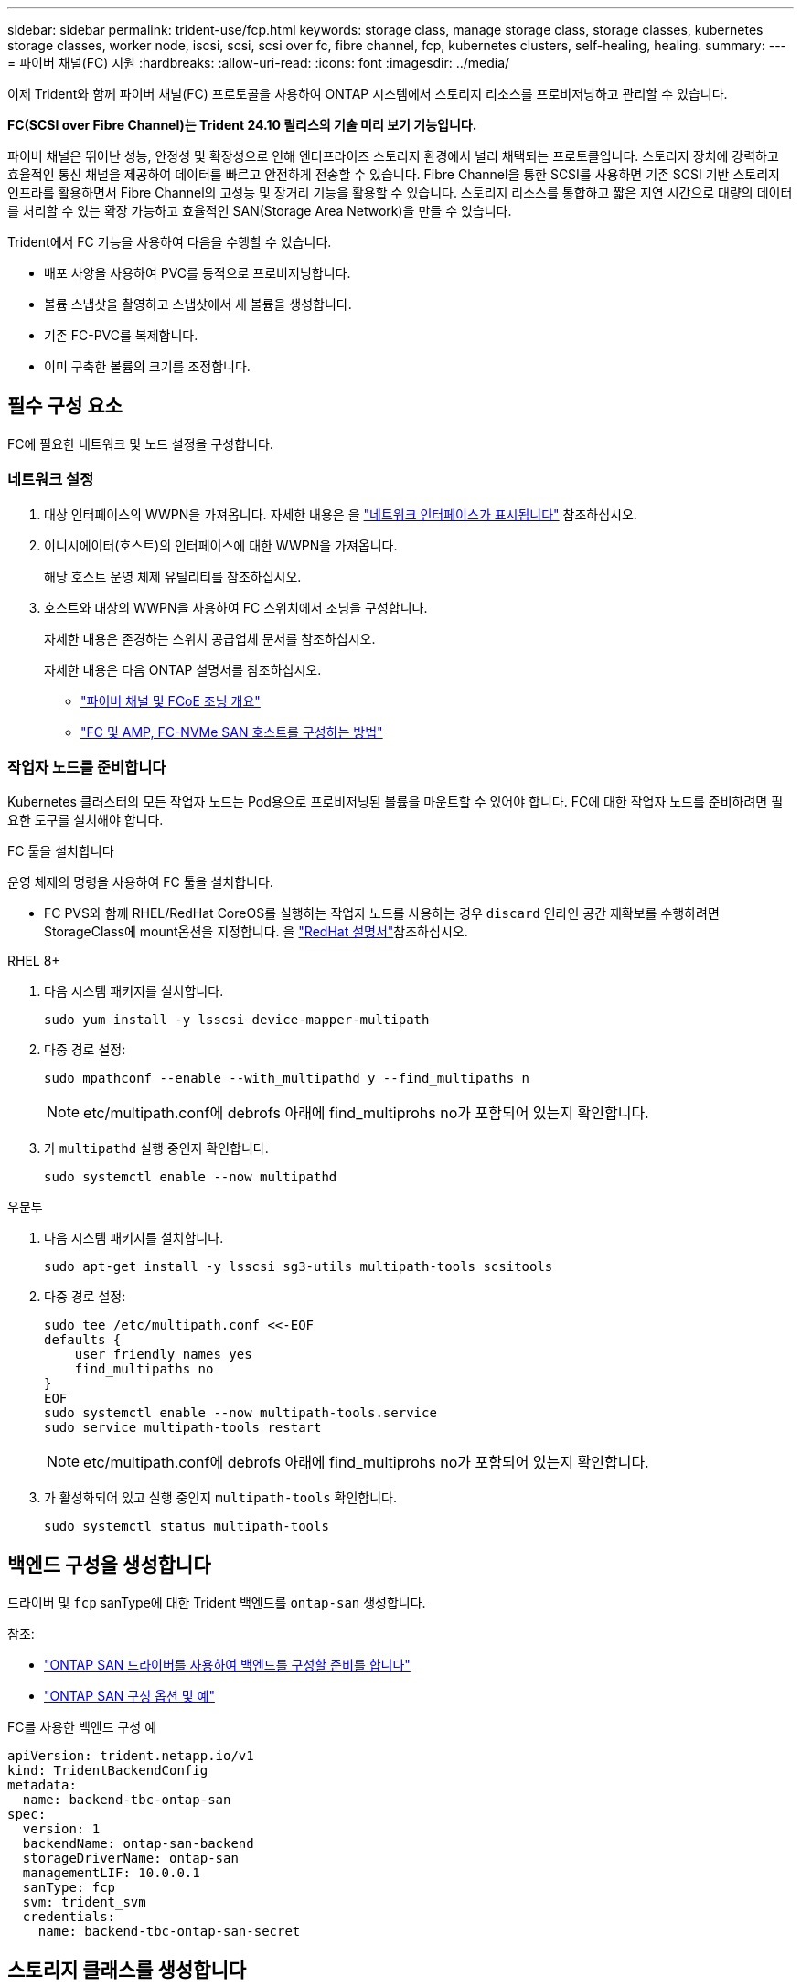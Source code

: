---
sidebar: sidebar 
permalink: trident-use/fcp.html 
keywords: storage class, manage storage class, storage classes, kubernetes storage classes, worker node, iscsi, scsi, scsi over fc, fibre channel, fcp, kubernetes clusters, self-healing, healing. 
summary:  
---
= 파이버 채널(FC) 지원
:hardbreaks:
:allow-uri-read: 
:icons: font
:imagesdir: ../media/


[role="lead"]
이제 Trident와 함께 파이버 채널(FC) 프로토콜을 사용하여 ONTAP 시스템에서 스토리지 리소스를 프로비저닝하고 관리할 수 있습니다.

*FC(SCSI over Fibre Channel)는 Trident 24.10 릴리스의 기술 미리 보기 기능입니다.*

파이버 채널은 뛰어난 성능, 안정성 및 확장성으로 인해 엔터프라이즈 스토리지 환경에서 널리 채택되는 프로토콜입니다. 스토리지 장치에 강력하고 효율적인 통신 채널을 제공하여 데이터를 빠르고 안전하게 전송할 수 있습니다. Fibre Channel을 통한 SCSI를 사용하면 기존 SCSI 기반 스토리지 인프라를 활용하면서 Fibre Channel의 고성능 및 장거리 기능을 활용할 수 있습니다. 스토리지 리소스를 통합하고 짧은 지연 시간으로 대량의 데이터를 처리할 수 있는 확장 가능하고 효율적인 SAN(Storage Area Network)을 만들 수 있습니다.

Trident에서 FC 기능을 사용하여 다음을 수행할 수 있습니다.

* 배포 사양을 사용하여 PVC를 동적으로 프로비저닝합니다.
* 볼륨 스냅샷을 촬영하고 스냅샷에서 새 볼륨을 생성합니다.
* 기존 FC-PVC를 복제합니다.
* 이미 구축한 볼륨의 크기를 조정합니다.




== 필수 구성 요소

FC에 필요한 네트워크 및 노드 설정을 구성합니다.



=== 네트워크 설정

. 대상 인터페이스의 WWPN을 가져옵니다. 자세한 내용은 을 https://docs.netapp.com/us-en/ontap-cli//network-interface-show.html["네트워크 인터페이스가 표시됩니다"^] 참조하십시오.
. 이니시에이터(호스트)의 인터페이스에 대한 WWPN을 가져옵니다.
+
해당 호스트 운영 체제 유틸리티를 참조하십시오.

. 호스트와 대상의 WWPN을 사용하여 FC 스위치에서 조닝을 구성합니다.
+
자세한 내용은 존경하는 스위치 공급업체 문서를 참조하십시오.

+
자세한 내용은 다음 ONTAP 설명서를 참조하십시오.

+
** https://docs.netapp.com/us-en/ontap/san-config/fibre-channel-fcoe-zoning-concept.html["파이버 채널 및 FCoE 조닝 개요"^]
** https://docs.netapp.com/us-en/ontap/san-config/configure-fc-nvme-hosts-ha-pairs-reference.html["FC 및 AMP, FC-NVMe SAN 호스트를 구성하는 방법"^]






=== 작업자 노드를 준비합니다

Kubernetes 클러스터의 모든 작업자 노드는 Pod용으로 프로비저닝된 볼륨을 마운트할 수 있어야 합니다. FC에 대한 작업자 노드를 준비하려면 필요한 도구를 설치해야 합니다.

.FC 툴을 설치합니다
운영 체제의 명령을 사용하여 FC 툴을 설치합니다.

* FC PVS와 함께 RHEL/RedHat CoreOS를 실행하는 작업자 노드를 사용하는 경우 `discard` 인라인 공간 재확보를 수행하려면 StorageClass에 mount옵션을 지정합니다. 을 https://access.redhat.com/documentation/en-us/red_hat_enterprise_linux/8/html/managing_file_systems/discarding-unused-blocks_managing-file-systems["RedHat 설명서"^]참조하십시오.


[role="tabbed-block"]
====
.RHEL 8+
--
. 다음 시스템 패키지를 설치합니다.
+
[listing]
----
sudo yum install -y lsscsi device-mapper-multipath
----
. 다중 경로 설정:
+
[listing]
----
sudo mpathconf --enable --with_multipathd y --find_multipaths n
----
+

NOTE: etc/multipath.conf에 debrofs 아래에 find_multiprohs no가 포함되어 있는지 확인합니다.

. 가 `multipathd` 실행 중인지 확인합니다.
+
[listing]
----
sudo systemctl enable --now multipathd
----


--
.우분투
--
. 다음 시스템 패키지를 설치합니다.
+
[listing]
----
sudo apt-get install -y lsscsi sg3-utils multipath-tools scsitools
----
. 다중 경로 설정:
+
[listing]
----
sudo tee /etc/multipath.conf <<-EOF
defaults {
    user_friendly_names yes
    find_multipaths no
}
EOF
sudo systemctl enable --now multipath-tools.service
sudo service multipath-tools restart
----
+

NOTE: etc/multipath.conf에 debrofs 아래에 find_multiprohs no가 포함되어 있는지 확인합니다.

. 가 활성화되어 있고 실행 중인지 `multipath-tools` 확인합니다.
+
[listing]
----
sudo systemctl status multipath-tools
----


--
====


== 백엔드 구성을 생성합니다

드라이버 및 `fcp` sanType에 대한 Trident 백엔드를 `ontap-san` 생성합니다.

참조:

* link:..trident-use/ontap-san-prep.html["ONTAP SAN 드라이버를 사용하여 백엔드를 구성할 준비를 합니다"]
* link:..trident-use/ontap-san-examples.html["ONTAP SAN 구성 옵션 및 예"^]


.FC를 사용한 백엔드 구성 예
[listing]
----
apiVersion: trident.netapp.io/v1
kind: TridentBackendConfig
metadata:
  name: backend-tbc-ontap-san
spec:
  version: 1
  backendName: ontap-san-backend
  storageDriverName: ontap-san
  managementLIF: 10.0.0.1
  sanType: fcp
  svm: trident_svm
  credentials:
    name: backend-tbc-ontap-san-secret
----


== 스토리지 클래스를 생성합니다

자세한 내용은 다음을 참조하십시오.

* link:..trident-docker/stor-config.html["스토리지 구성 옵션"^]


.스토리지 클래스 예
[listing]
----
apiVersion: storage.k8s.io/v1
kind: StorageClass
metadata:
  name: fcp-sc
provisioner: csi.trident.netapp.io
parameters:
  backendType: "ontap-san"
  storagePools: "ontap-san-backend:.*"
  fsType: "ext4"
allowVolumeExpansion: True
----